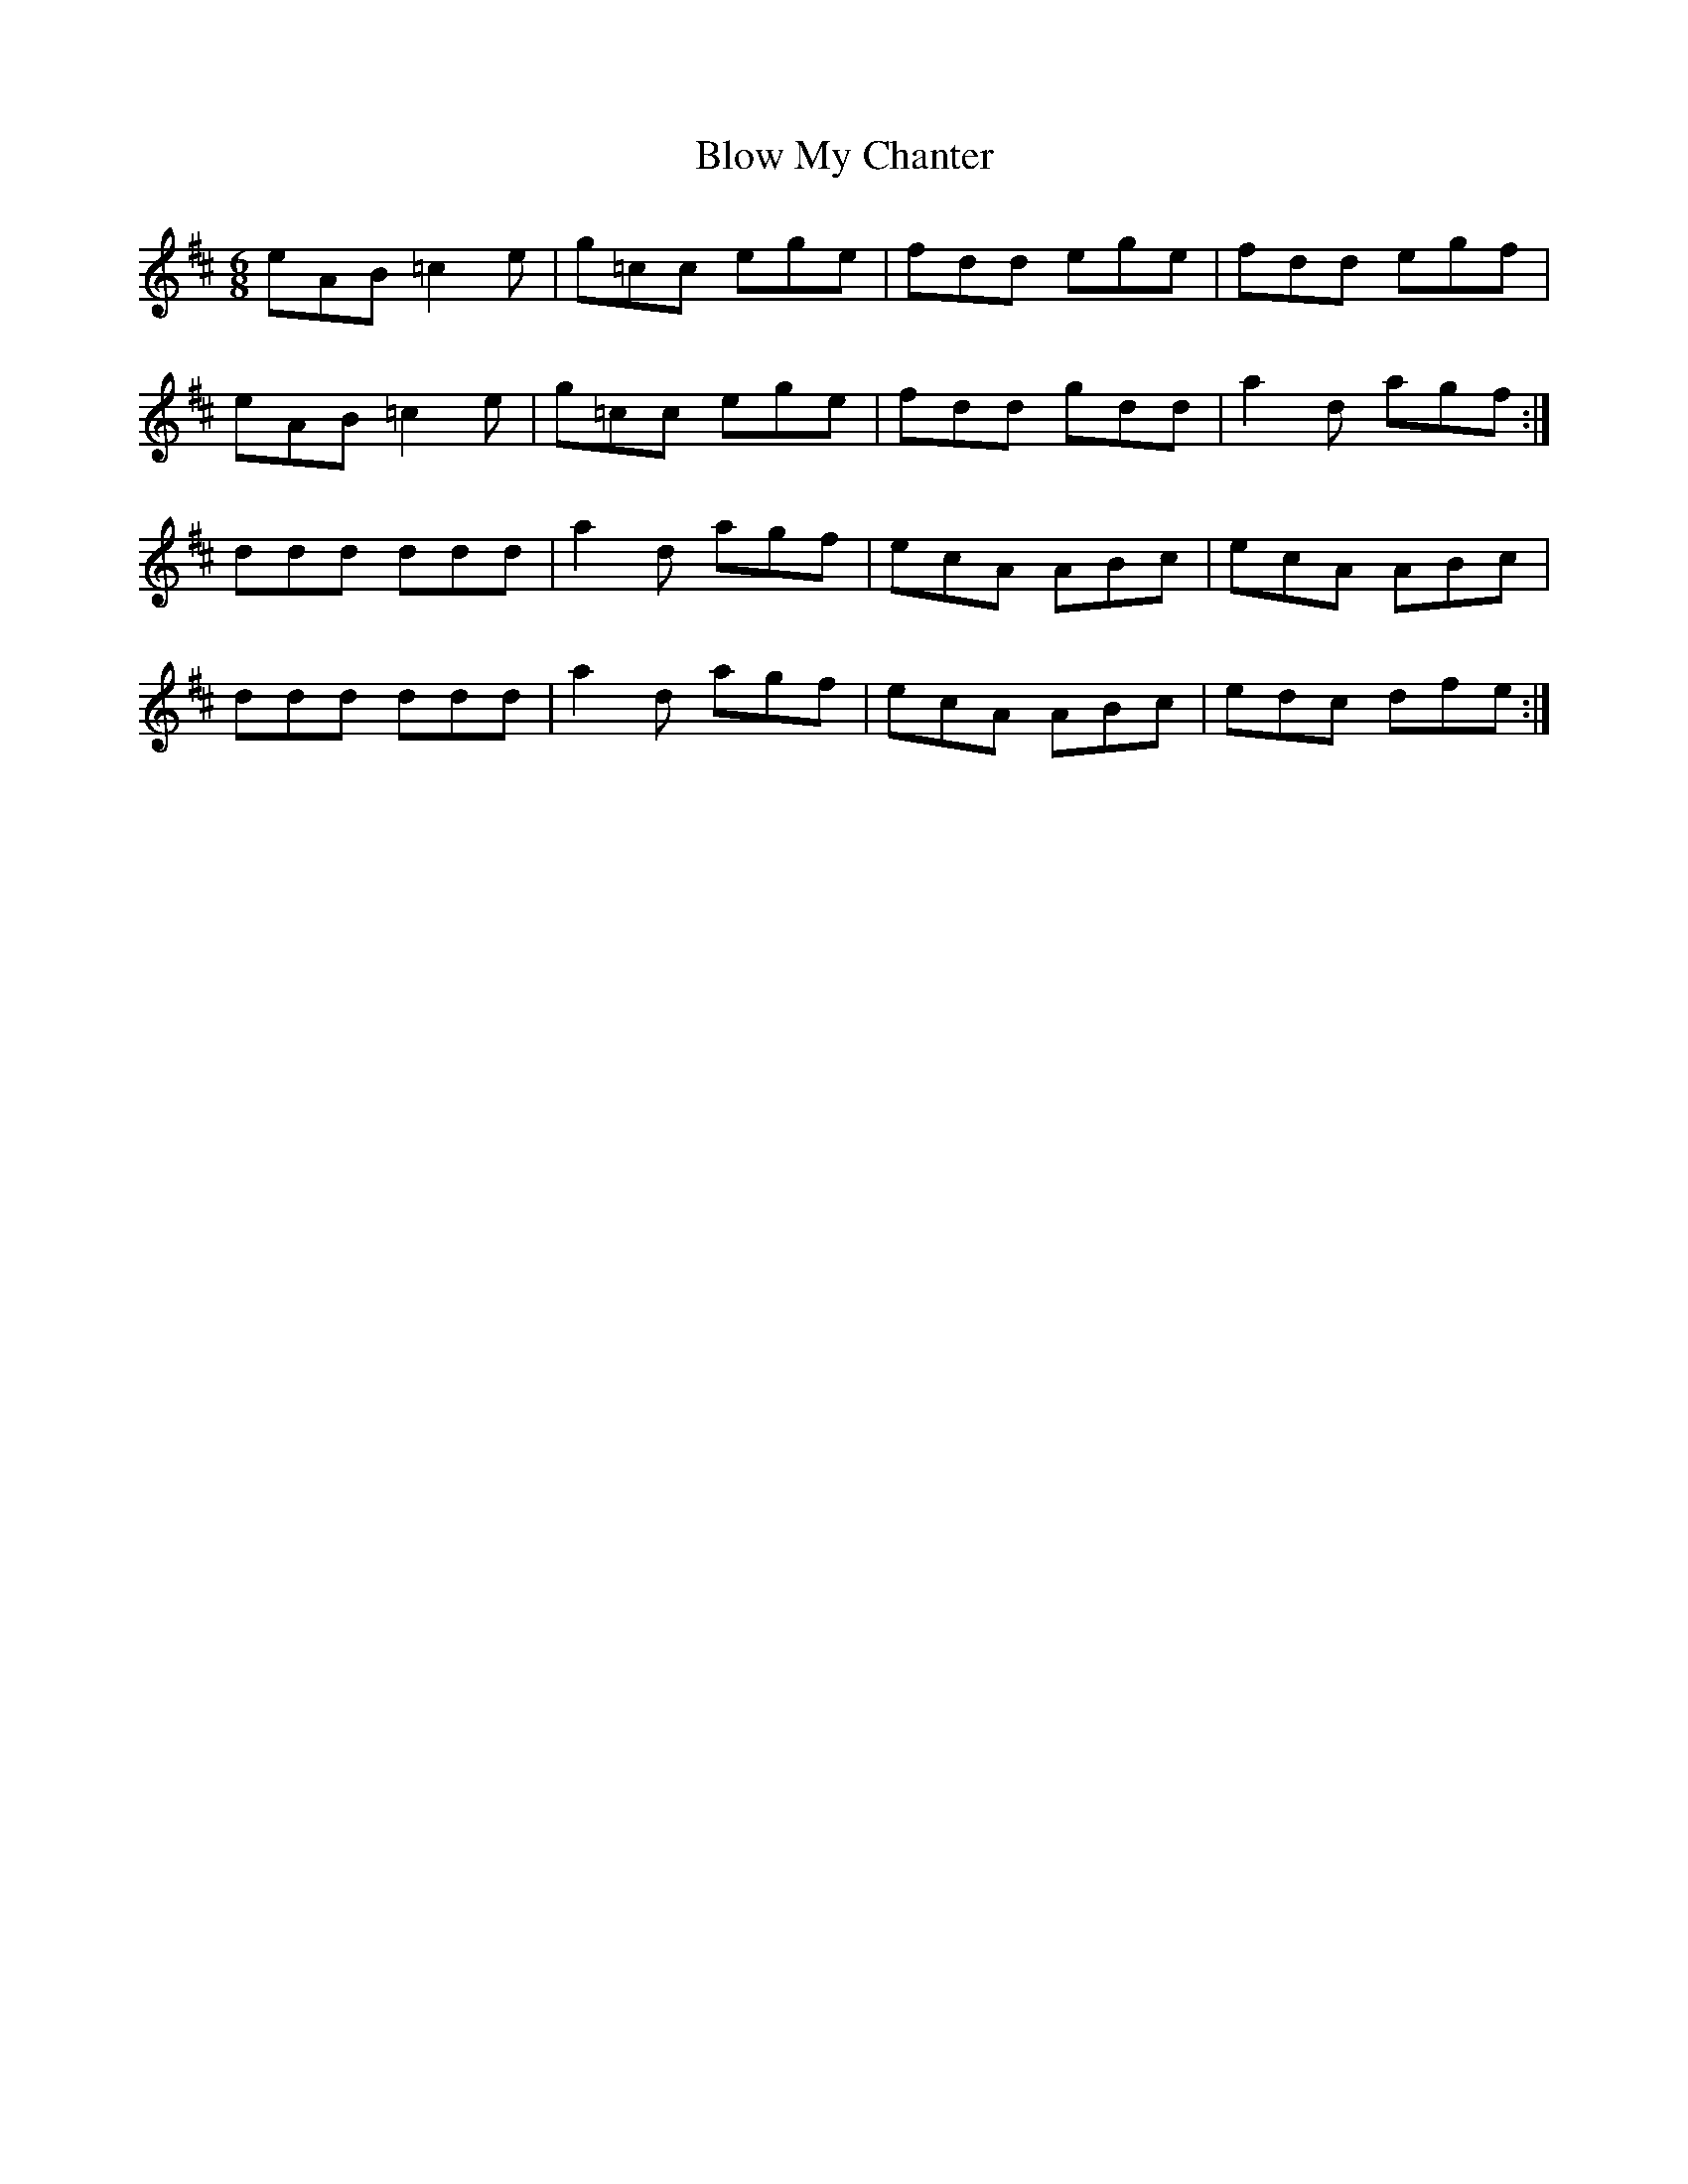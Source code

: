 X: 4117
T: Blow My Chanter
R: jig
M: 6/8
K: Amixolydian
eAB =c2 e|g=cc ege|fdd ege|fdd egf|
eAB =c2 e|g=cc ege|fdd gdd|a2 d agf:|
ddd ddd|a2 d agf|ecA ABc|ecA ABc|
ddd ddd|a2 d agf|ecA ABc|edc dfe:|

